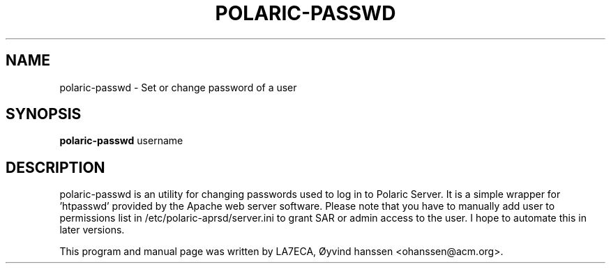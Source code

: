 .\"                                      Hey, EMACS: -*- nroff -*-
.\" First parameter, NAME, should be all caps
.\" Second parameter, SECTION, should be 1-8, maybe w/ subsection
.\" other parameters are allowed: see man(7), man(1)
.TH POLARIC-PASSWD 1 "November 06, 2019"
.\" Please adjust this date whenever revising the manpage.
.\"
.\" Some roff macros, for reference:
.\" .nh        disable hyphenation
.\" .hy        enable hyphenation
.\" .ad l      left justify
.\" .ad b      justify to both left and right margins
.\" .nf        disable filling
.\" .fi        enable filling
.\" .br        insert line break
.\" .sp <n>    insert n+1 empty lines
.\" for manpage-specific macros, see man(7)
.SH NAME
polaric-passwd \- Set or change password of a user
.SH SYNOPSIS
.B polaric-passwd
.RI " username"
.br

.SH DESCRIPTION
polaric-passwd is an utility for changing passwords used to log in to 
Polaric Server. It is a simple wrapper for 'htpasswd' provided by the Apache
web server software. Please note that you have to manually add user to 
permissions list in /etc/polaric-aprsd/server.ini to grant SAR or admin 
access to the user. I hope to automate this in later versions.
.PP
This program and manual page was written by LA7ECA, Øyvind hanssen <ohanssen@acm.org>.
